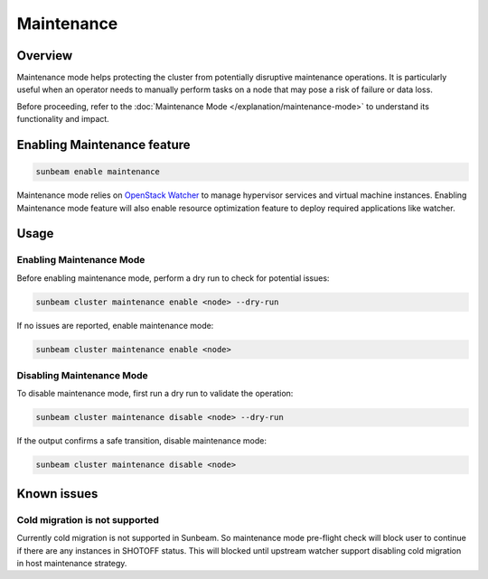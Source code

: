 Maintenance
===========

Overview
--------

Maintenance mode helps protecting the cluster from potentially disruptive maintenance operations. It is particularly useful when an operator needs to manually perform tasks on a node that may pose a risk of failure or data loss.

Before proceeding, refer to the :doc:`Maintenance Mode </explanation/maintenance-mode>` to understand its functionality and impact.

Enabling Maintenance feature
----------------------------

.. code:: text

   sunbeam enable maintenance

Maintenance mode relies on `OpenStack Watcher`_ to manage hypervisor services and virtual machine instances. Enabling Maintenance mode feature will also enable resource optimization feature to deploy required applications like watcher.

Usage
-----

Enabling Maintenance Mode
~~~~~~~~~~~~~~~~~~~~~~~~~

Before enabling maintenance mode, perform a dry run to check for potential issues:

.. code:: text

   sunbeam cluster maintenance enable <node> --dry-run

If no issues are reported, enable maintenance mode:

.. code:: text

   sunbeam cluster maintenance enable <node>

Disabling Maintenance Mode
~~~~~~~~~~~~~~~~~~~~~~~~~~

To disable maintenance mode, first run a dry run to validate the operation:

.. code:: text

   sunbeam cluster maintenance disable <node> --dry-run

If the output confirms a safe transition, disable maintenance mode:

.. code:: text

   sunbeam cluster maintenance disable <node>

.. LINKS
.. _OpenStack Watcher: https://wiki.openstack.org/wiki/Watcher


Known issues
-------------

Cold migration is not supported
~~~~~~~~~~~~~~~~~~~~~~~~~~~~~~~

Currently cold migration is not supported in Sunbeam. So maintenance mode pre-flight check will block user to continue if there are any instances in SHOTOFF status.
This will blocked until upstream watcher support disabling cold migration in host maintenance strategy.
